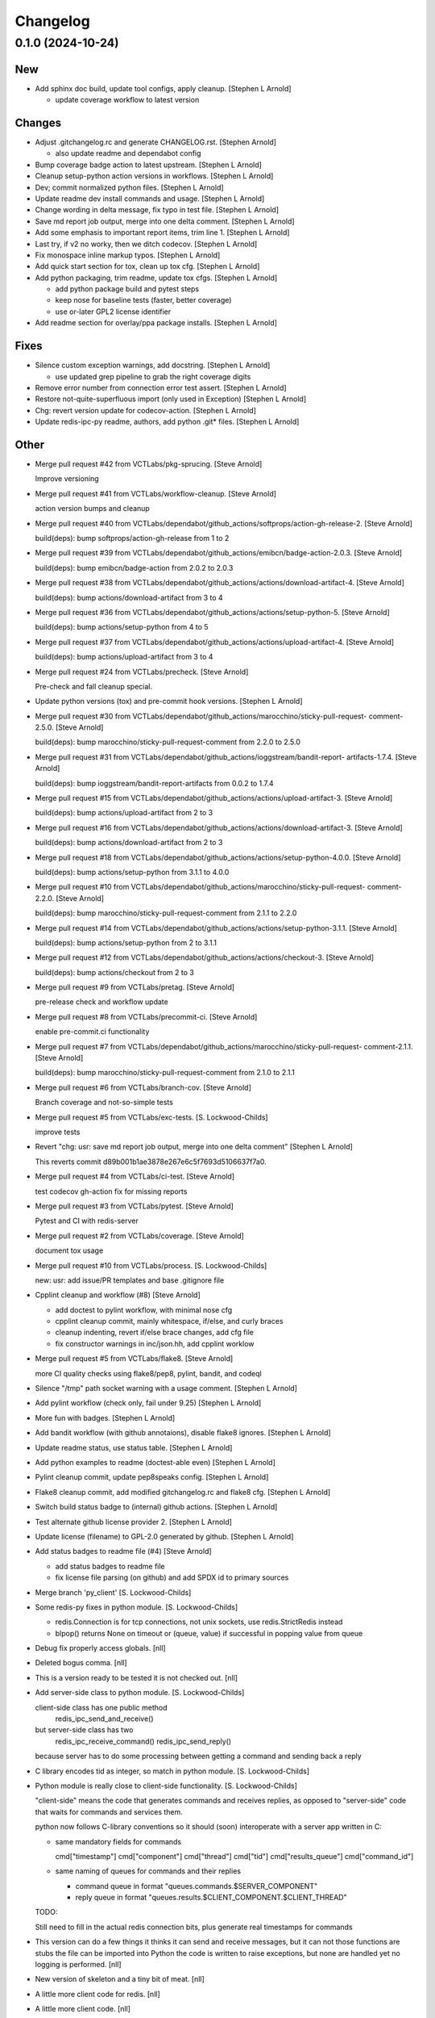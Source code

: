 Changelog
=========


0.1.0 (2024-10-24)
------------------

New
~~~
- Add sphinx doc build, update tool configs, apply cleanup. [Stephen L
  Arnold]

  * update coverage workflow to latest version

Changes
~~~~~~~
- Adjust .gitchangelog.rc and generate CHANGELOG.rst. [Stephen Arnold]

  * also update readme and dependabot config
- Bump coverage badge action to latest upstream. [Stephen L Arnold]
- Cleanup setup-python action versions in workflows. [Stephen L Arnold]
- Dev; commit normalized python files. [Stephen L Arnold]
- Update readme dev install commands and usage. [Stephen L Arnold]
- Change wording in delta message, fix typo in test file. [Stephen L
  Arnold]
- Save md report job output, merge into one delta comment. [Stephen L
  Arnold]
- Add some emphasis to important report items, trim line 1. [Stephen L
  Arnold]
- Last try, if v2 no worky, then we ditch codecov. [Stephen L Arnold]
- Fix monospace inline markup typos. [Stephen L Arnold]
- Add quick start section for tox, clean up tox cfg. [Stephen L Arnold]
- Add python packaging, trim readme, update tox cfgs. [Stephen L Arnold]

  * add python package build and pytest steps
  * keep nose for baseline tests (faster, better coverage)
  * use or-later GPL2 license identifier
- Add readme section for overlay/ppa package installs. [Stephen L
  Arnold]

Fixes
~~~~~
- Silence custom exception warnings, add docstring. [Stephen L Arnold]

  * use updated grep pipeline to grab the right coverage digits
- Remove error number from connection error test assert. [Stephen L
  Arnold]
- Restore not-quite-superfluous import (only used in Exception) [Stephen
  L Arnold]
- Chg: revert version update for codecov-action. [Stephen L Arnold]
- Update redis-ipc-py readme, authors, add python .git* files. [Stephen
  L Arnold]

Other
~~~~~
- Merge pull request #42 from VCTLabs/pkg-sprucing. [Steve Arnold]

  Improve versioning
- Merge pull request #41 from VCTLabs/workflow-cleanup. [Steve Arnold]

  action version bumps and cleanup
- Merge pull request #40 from
  VCTLabs/dependabot/github_actions/softprops/action-gh-release-2.
  [Steve Arnold]

  build(deps): bump softprops/action-gh-release from 1 to 2
- Merge pull request #39 from
  VCTLabs/dependabot/github_actions/emibcn/badge-action-2.0.3. [Steve
  Arnold]

  build(deps): bump emibcn/badge-action from 2.0.2 to 2.0.3
- Merge pull request #38 from
  VCTLabs/dependabot/github_actions/actions/download-artifact-4. [Steve
  Arnold]

  build(deps): bump actions/download-artifact from 3 to 4
- Merge pull request #36 from
  VCTLabs/dependabot/github_actions/actions/setup-python-5. [Steve
  Arnold]

  build(deps): bump actions/setup-python from 4 to 5
- Merge pull request #37 from
  VCTLabs/dependabot/github_actions/actions/upload-artifact-4. [Steve
  Arnold]

  build(deps): bump actions/upload-artifact from 3 to 4
- Merge pull request #24 from VCTLabs/precheck. [Steve Arnold]

  Pre-check and fall cleanup special.
- Update python versions (tox) and pre-commit hook versions. [Stephen L
  Arnold]
- Merge pull request #30 from
  VCTLabs/dependabot/github_actions/marocchino/sticky-pull-request-
  comment-2.5.0. [Steve Arnold]

  build(deps): bump marocchino/sticky-pull-request-comment from 2.2.0 to 2.5.0
- Merge pull request #31 from
  VCTLabs/dependabot/github_actions/ioggstream/bandit-report-
  artifacts-1.7.4. [Steve Arnold]

  build(deps): bump ioggstream/bandit-report-artifacts from 0.0.2 to 1.7.4
- Merge pull request #15 from
  VCTLabs/dependabot/github_actions/actions/upload-artifact-3. [Steve
  Arnold]

  build(deps): bump actions/upload-artifact from 2 to 3
- Merge pull request #16 from
  VCTLabs/dependabot/github_actions/actions/download-artifact-3. [Steve
  Arnold]

  build(deps): bump actions/download-artifact from 2 to 3
- Merge pull request #18 from
  VCTLabs/dependabot/github_actions/actions/setup-python-4.0.0. [Steve
  Arnold]

  build(deps): bump actions/setup-python from 3.1.1 to 4.0.0
- Merge pull request #10 from
  VCTLabs/dependabot/github_actions/marocchino/sticky-pull-request-
  comment-2.2.0. [Steve Arnold]

  build(deps): bump marocchino/sticky-pull-request-comment from 2.1.1 to 2.2.0
- Merge pull request #14 from
  VCTLabs/dependabot/github_actions/actions/setup-python-3.1.1. [Steve
  Arnold]

  build(deps): bump actions/setup-python from 2 to 3.1.1
- Merge pull request #12 from
  VCTLabs/dependabot/github_actions/actions/checkout-3. [Steve Arnold]

  build(deps): bump actions/checkout from 2 to 3
- Merge pull request #9 from VCTLabs/pretag. [Steve Arnold]

  pre-release check and workflow update
- Merge pull request #8 from VCTLabs/precommit-ci. [Steve Arnold]

  enable pre-commit.ci functionality
- Merge pull request #7 from
  VCTLabs/dependabot/github_actions/marocchino/sticky-pull-request-
  comment-2.1.1. [Steve Arnold]

  build(deps): bump marocchino/sticky-pull-request-comment from 2.1.0 to 2.1.1
- Merge pull request #6 from VCTLabs/branch-cov. [Steve Arnold]

  Branch coverage and not-so-simple tests
- Merge pull request #5 from VCTLabs/exc-tests. [S. Lockwood-Childs]

  improve tests
- Revert "chg: usr: save md report job output, merge into one delta
  comment" [Stephen L Arnold]

  This reverts commit d89b001b1ae3878e267e6c5f7693d5106637f7a0.
- Merge pull request #4 from VCTLabs/ci-test. [Steve Arnold]

  test codecov gh-action fix for missing reports
- Merge pull request #3 from VCTLabs/pytest. [Steve Arnold]

  Pytest and CI with redis-server
- Merge pull request #2 from VCTLabs/coverage. [Steve Arnold]

  document tox usage
- Merge pull request #10 from VCTLabs/process. [S. Lockwood-Childs]

  new: usr: add issue/PR templates and base .gitignore file
- Cpplint cleanup and workflow (#8) [Steve Arnold]

  * add doctest to pylint workflow, with minimal nose cfg
  * cpplint cleanup commit, mainly whitespace, if/else, and curly braces
  * cleanup indenting, revert if/else brace changes, add cfg file
  * fix constructor warnings in inc/json.hh, add cpplint worklow
- Merge pull request #5 from VCTLabs/flake8. [Steve Arnold]

  more CI quality checks using flake8/pep8, pylint, bandit, and codeql
- Silence "/tmp" path socket warning with a usage comment. [Stephen L
  Arnold]
- Add pylint workflow (check only, fail under 9.25) [Stephen L Arnold]
- More fun with badges. [Stephen L Arnold]
- Add bandit workflow (with github annotaions), disable flake8 ignores.
  [Stephen L Arnold]
- Update readme status, use status table. [Stephen L Arnold]
- Add python examples to readme (doctest-able even) [Stephen L Arnold]
- Pylint cleanup commit, update pep8speaks config. [Stephen L Arnold]
- Flake8 cleanup commit, add modified gitchangelog.rc and flake8 cfg.
  [Stephen L Arnold]
- Switch build status badge to (internal) github actions. [Stephen L
  Arnold]
- Test alternate github license provider 2. [Stephen L Arnold]
- Update license (filename) to GPL-2.0 generated by github. [Stephen L
  Arnold]
- Add status badges to readme file (#4) [Steve Arnold]

  * add status badges to readme file
  * fix license file parsing (on github) and add SPDX id to primary sources
- Merge branch 'py_client' [S. Lockwood-Childs]
- Some redis-py fixes in python module. [S. Lockwood-Childs]

  * redis.Connection is for tcp connections, not unix sockets,
    use redis.StrictRedis instead

  * blpop() returns None on timeout or (queue, value) if successful in
    popping value from queue
- Debug fix properly access globals. [nll]
- Deleted bogus comma. [nll]
- This is a version ready to be tested it is not checked out. [nll]
- Add server-side class to python module. [S. Lockwood-Childs]

  client-side class has one public method
    redis_ipc_send_and_receive()

  but server-side class has two
    redis_ipc_receive_command()
    redis_ipc_send_reply()

  because server has to do some processing between getting a command
  and sending back a reply
- C library encodes tid as integer, so match in python module. [S.
  Lockwood-Childs]
- Python module is really close to client-side functionality. [S.
  Lockwood-Childs]

  "client-side" means the code that generates commands and receives
  replies, as opposed to "server-side" code that waits for commands
  and services them.

  python now follows C-library conventions so it should (soon) interoperate
  with a server app written in C:

  * same mandatory fields for commands

    cmd["timestamp"]
    cmd["component"]
    cmd["thread"]
    cmd["tid"]
    cmd["results_queue"]
    cmd["command_id"]

  * same naming of queues for commands and their replies

    * command queue in format "queues.commands.$SERVER_COMPONENT"

    * reply queue in format "queues.results.$CLIENT_COMPONENT.$CLIENT_THREAD"

  TODO:

  Still need to fill in the actual redis connection bits,
  plus generate real timestamps for commands
- This version can do a few things it thinks it can send and receive
  messages, but it can not those functions are stubs the file can be
  imported into Python the code is written to raise exceptions, but none
  are handled yet no logging is performed. [nll]
- New version of skeleton and a tiny bit of meat. [nll]
- A little more client code for redis. [nll]
- A little more client code. [nll]
- Skeleton of redis client. [nll]
- Merge branch 'autotools' [S. Lockwood-Childs]
- Make new autotools baseline, move to subdirs, add Makefile.am and
  configure.ac, populate initial GPL files. [Steve Arnold]
- Still filling holes in README doc. [Stephanie Lockwood-Childs]
- Another README formatting tweakage. [Stephanie Lockwood-Childs]
- README formatting fixes. [Stephanie Lockwood-Childs]
- Putting documentation README. [Stephanie Lockwood-Childs]

  Still a work in progress, some sections missing...
